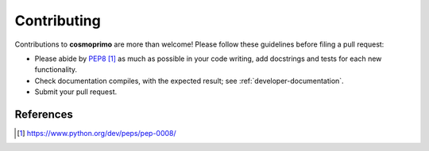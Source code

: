.. _developer-contributing:

Contributing
============

Contributions to **cosmoprimo** are more than welcome!
Please follow these guidelines before filing a pull request:

* Please abide by `PEP8`_ as much as possible in your code writing, add docstrings and tests for each new functionality.

* Check documentation compiles, with the expected result; see :ref:`developer-documentation`.

* Submit your pull request.

References
----------

.. target-notes::

.. _`prospector`: http://prospector.landscape.io/en/master/

.. _`PEP8`: https://www.python.org/dev/peps/pep-0008/

.. _`Codacy`: https://app.codacy.com/
